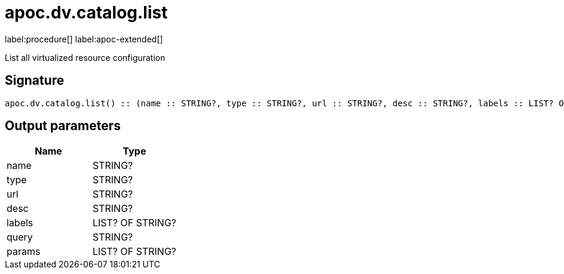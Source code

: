 ////
This file is generated by DocsTest, so don't change it!
////

= apoc.dv.catalog.list
:description: This section contains reference documentation for the apoc.dv.catalog.list procedure.

label:procedure[] label:apoc-extended[]

[.emphasis]
List all virtualized resource configuration

== Signature

[source]
----
apoc.dv.catalog.list() :: (name :: STRING?, type :: STRING?, url :: STRING?, desc :: STRING?, labels :: LIST? OF STRING?, query :: STRING?, params :: LIST? OF STRING?)
----

== Output parameters
[.procedures, opts=header]
|===
| Name | Type 
|name|STRING?
|type|STRING?
|url|STRING?
|desc|STRING?
|labels|LIST? OF STRING?
|query|STRING?
|params|LIST? OF STRING?
|===

